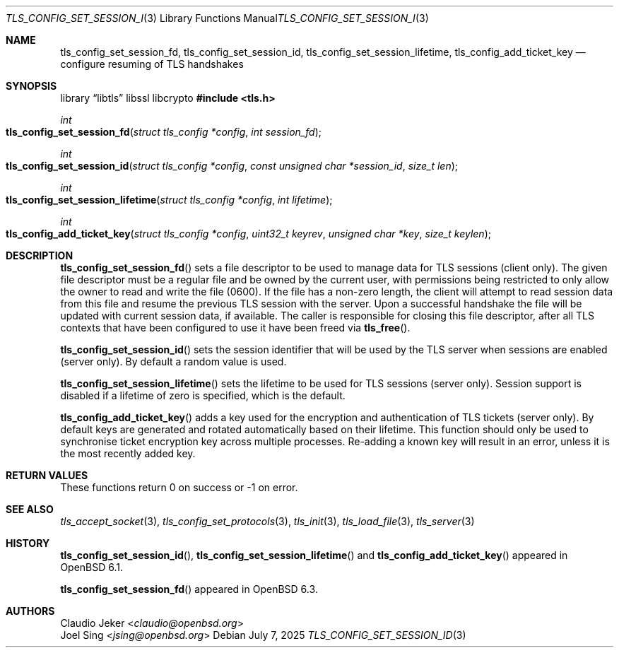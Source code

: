 .\" $OpenBSD: tls_config_set_session_id.3,v 1.6 2025/07/07 10:54:00 schwarze Exp $
.\"
.\" Copyright (c) 2017 Claudio Jeker <claudio@openbsd.org>
.\" Copyright (c) 2018 Joel Sing <jsing@openbsd.org>
.\"
.\" Permission to use, copy, modify, and distribute this software for any
.\" purpose with or without fee is hereby granted, provided that the above
.\" copyright notice and this permission notice appear in all copies.
.\"
.\" THE SOFTWARE IS PROVIDED "AS IS" AND THE AUTHOR DISCLAIMS ALL WARRANTIES
.\" WITH REGARD TO THIS SOFTWARE INCLUDING ALL IMPLIED WARRANTIES OF
.\" MERCHANTABILITY AND FITNESS. IN NO EVENT SHALL THE AUTHOR BE LIABLE FOR
.\" ANY SPECIAL, DIRECT, INDIRECT, OR CONSEQUENTIAL DAMAGES OR ANY DAMAGES
.\" WHATSOEVER RESULTING FROM LOSS OF USE, DATA OR PROFITS, WHETHER IN AN
.\" ACTION OF CONTRACT, NEGLIGENCE OR OTHER TORTIOUS ACTION, ARISING OUT OF
.\" OR IN CONNECTION WITH THE USE OR PERFORMANCE OF THIS SOFTWARE.
.\"
.Dd $Mdocdate: July 7 2025 $
.Dt TLS_CONFIG_SET_SESSION_ID 3
.Os
.Sh NAME
.Nm tls_config_set_session_fd ,
.Nm tls_config_set_session_id ,
.Nm tls_config_set_session_lifetime ,
.Nm tls_config_add_ticket_key
.Nd configure resuming of TLS handshakes
.Sh SYNOPSIS
.Lb libtls libssl libcrypto
.In tls.h
.Ft int
.Fo tls_config_set_session_fd
.Fa "struct tls_config *config"
.Fa "int session_fd"
.Fc
.Ft int
.Fo tls_config_set_session_id
.Fa "struct tls_config *config"
.Fa "const unsigned char *session_id"
.Fa "size_t len"
.Fc
.Ft int
.Fo tls_config_set_session_lifetime
.Fa "struct tls_config *config"
.Fa "int lifetime"
.Fc
.Ft int
.Fo tls_config_add_ticket_key
.Fa "struct tls_config *config"
.Fa "uint32_t keyrev"
.Fa "unsigned char *key"
.Fa "size_t keylen"
.Fc
.Sh DESCRIPTION
.Fn tls_config_set_session_fd
sets a file descriptor to be used to manage data for TLS sessions (client only).
The given file descriptor must be a regular file and be owned by the current
user, with permissions being restricted to only allow the owner to read and
write the file (0600).
If the file has a non-zero length, the client will attempt to read session
data from this file and resume the previous TLS session with the server.
Upon a successful handshake the file will be updated with current session
data, if available.
The caller is responsible for closing this file descriptor, after all TLS
contexts that have been configured to use it have been freed via
.Fn tls_free .
.Pp
.Fn tls_config_set_session_id
sets the session identifier that will be used by the TLS server when
sessions are enabled (server only).
By default a random value is used.
.Pp
.Fn tls_config_set_session_lifetime
sets the lifetime to be used for TLS sessions (server only).
Session support is disabled if a lifetime of zero is specified, which is the
default.
.Pp
.Fn tls_config_add_ticket_key
adds a key used for the encryption and authentication of TLS tickets
(server only).
By default keys are generated and rotated automatically based on their lifetime.
This function should only be used to synchronise ticket encryption key across
multiple processes.
Re-adding a known key will result in an error, unless it is the most recently
added key.
.Sh RETURN VALUES
These functions return 0 on success or -1 on error.
.Sh SEE ALSO
.Xr tls_accept_socket 3 ,
.Xr tls_config_set_protocols 3 ,
.Xr tls_init 3 ,
.Xr tls_load_file 3 ,
.Xr tls_server 3
.Sh HISTORY
.Fn tls_config_set_session_id ,
.Fn tls_config_set_session_lifetime
and
.Fn tls_config_add_ticket_key
appeared in
.Ox 6.1 .
.Pp
.Fn tls_config_set_session_fd
appeared in
.Ox 6.3 .
.Sh AUTHORS
.An Claudio Jeker Aq Mt claudio@openbsd.org
.An Joel Sing Aq Mt jsing@openbsd.org
